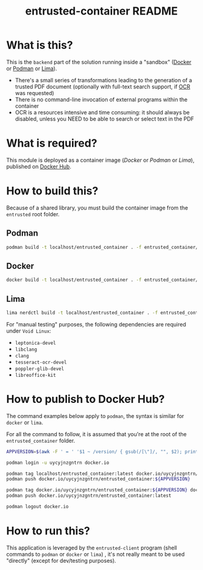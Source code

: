 #+TITLE: entrusted-container README

* What is this?

This is the =backend= part of the solution running inside a "sandbox" ([[https://www.docker.com/][Docker]] or [[https://podman.io/][Podman]] or [[https://github.com/lima-vm/lima][Lima]]).

- There's a small series of transformations leading to the generation of a trusted PDF document (optionally with full-text search support, if [[https://en.wikipedia.org/wiki/Optical_character_recognition][OCR]] was requested)
- There is no command-line invocation of external programs within the container
- OCR is a resources intensive and time consuming: it should always be disabled, unless you NEED to be able to search or select text in the PDF

[[./images/architecture.png]]

* What is required?

This module is deployed as a container image (/Docker/ or /Podman/ or /Lima/), published on [[https://hub.docker.com/r/uycyjnzgntrn/entrusted_container][Docker Hub]].

* How to build this?

Because of a shared library, you must build the container image from the =entrusted= root folder.

** Podman

#+begin_src sh
  podman build -t localhost/entrusted_container . -f entrusted_container/Dockerfile
#+end_src

** Docker

#+begin_src sh
  docker build -t localhost/entrusted_container . -f entrusted_container/Dockerfile
#+end_src

** Lima

#+begin_src sh
  lima nerdctl build -t localhost/entrusted_container . -f entrusted_container/Dockerfile
#+end_src

For "manual testing" purposes, the following dependencies are required under =Void Linux=:
- =leptonica-devel=
- =libclang=
- =clang=
- =tesseract-ocr-devel=
- =poppler-glib-devel=
- =libreoffice-kit=


* How to publish to Docker Hub?

The command examples below apply to =podman=, the syntax is similar for =docker= or =lima=.

For all the command to follow, it is assumed that you're at the root of the =entrusted_container= folder.

#+begin_src sh
  APPVERSION=$(awk -F ' = ' '$1 ~ /version/ { gsub(/[\"]/, "", $2); printf("%s",$2) }' Cargo.toml)

  podman login -u uycyjnzgntrn docker.io

  podman tag localhost/entrusted_container:latest docker.io/uycyjnzgntrn/entrusted_container:${APPVERSION}
  podman push docker.io/uycyjnzgntrn/entrusted_container:${APPVERSION}

  podman tag docker.io/uycyjnzgntrn/entrusted_container:${APPVERSION} docker.io/uycyjnzgntrn/entrusted_container:latest
  podman push docker.io/uycyjnzgntrn/entrusted_container:latest

  podman logout docker.io
#+end_src


* How to run this?

This application is leveraged by the =entrusted-client= program (shell commands to =podman= or =docker= or =lima=) , it's not really meant to be used "directly" (except for dev/testing purposes).
